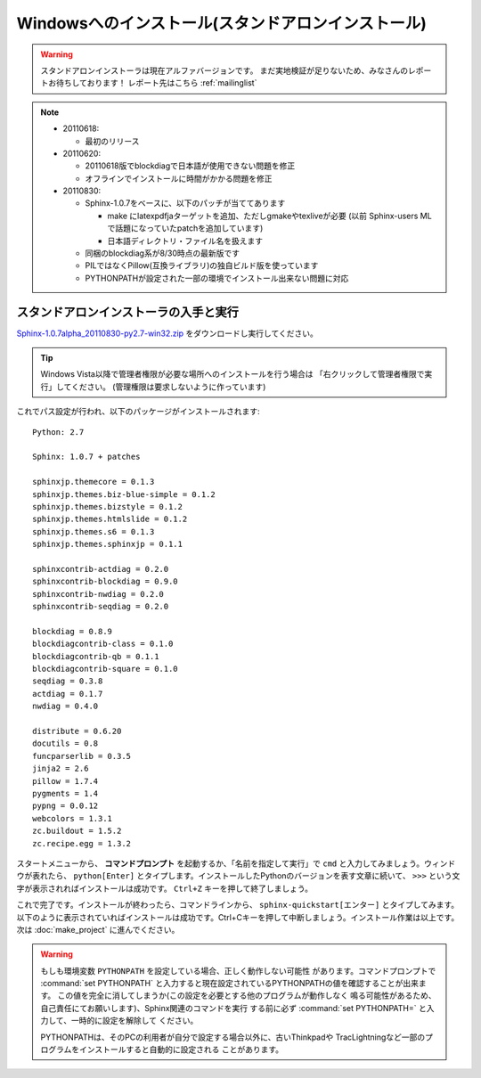 ====================================================
Windowsへのインストール(スタンドアロンインストール)
====================================================

.. warning:: 

   スタンドアロンインストーラは現在アルファバージョンです。
   まだ実地検証が足りないため、みなさんのレポートお待ちしております！
   レポート先はこちら :ref:`mailinglist`

.. note::

   * 20110618:

     * 最初のリリース

   * 20110620:

     * 20110618版でblockdiagで日本語が使用できない問題を修正
     * オフラインでインストールに時間がかかる問題を修正

   * 20110830:

     * Sphinx-1.0.7をベースに、以下のパッチが当ててあります

       * make にlatexpdfjaターゲットを追加、ただしgmakeやtexliveが必要
         (以前 Sphinx-users MLで話題になっていたpatchを追加しています)
       * 日本語ディレクトリ・ファイル名を扱えます

     * 同梱のblockdiag系が8/30時点の最新版です
     * PILではなくPillow(互換ライブラリ)の独自ビルド版を使っています
     * PYTHONPATHが設定された一部の環境でインストール出来ない問題に対応


スタンドアロンインストーラの入手と実行
========================================

`Sphinx-1.0.7alpha_20110830-py2.7-win32.zip <https://bitbucket.org/sphinxjp/website/downloads/Sphinx-1.0.7alpha_20110830-py2.7-win32.zip>`_
をダウンロードし実行してください。

.. tip::

   Windows Vista以降で管理者権限が必要な場所へのインストールを行う場合は
   「右クリックして管理者権限で実行」してください。
   (管理権限は要求しないように作っています)

これでパス設定が行われ、以下のパッケージがインストールされます::

   Python: 2.7

   Sphinx: 1.0.7 + patches

   sphinxjp.themecore = 0.1.3
   sphinxjp.themes.biz-blue-simple = 0.1.2
   sphinxjp.themes.bizstyle = 0.1.2
   sphinxjp.themes.htmlslide = 0.1.2
   sphinxjp.themes.s6 = 0.1.3
   sphinxjp.themes.sphinxjp = 0.1.1

   sphinxcontrib-actdiag = 0.2.0
   sphinxcontrib-blockdiag = 0.9.0
   sphinxcontrib-nwdiag = 0.2.0
   sphinxcontrib-seqdiag = 0.2.0

   blockdiag = 0.8.9
   blockdiagcontrib-class = 0.1.0
   blockdiagcontrib-qb = 0.1.1
   blockdiagcontrib-square = 0.1.0
   seqdiag = 0.3.8
   actdiag = 0.1.7
   nwdiag = 0.4.0

   distribute = 0.6.20
   docutils = 0.8
   funcparserlib = 0.3.5
   jinja2 = 2.6
   pillow = 1.7.4
   pygments = 1.4
   pypng = 0.0.12
   webcolors = 1.3.1
   zc.buildout = 1.5.2
   zc.recipe.egg = 1.3.2


スタートメニューから、 **コマンドプロンプト** を起動するか、「名前を指定して実行」で ``cmd`` と入力してみましょう。ウィンドウが表れたら、 ``python[Enter]`` とタイプします。インストールしたPythonのバージョンを表す文章に続いて、 ``>>>`` という文字が表示されればインストールは成功です。 ``Ctrl+Z`` キーを押して終了しましょう。

これで完了です。インストールが終わったら、コマンドラインから、 ``sphinx-quickstart[エンター]`` とタイプしてみます。以下のように表示されていればインストールは成功です。Ctrl+Cキーを押して中断しましょう。インストール作業は以上です。次は :doc:`make_project` に進んでください。

.. warning::

   もしも環境変数 ``PYTHONPATH`` を設定している場合、正しく動作しない可能性
   があります。コマンドプロンプトで :command:`set PYTHONPATH`
   と入力すると現在設定されているPYTHONPATHの値を確認することが出来ます。
   この値を完全に消してしまうか(この設定を必要とする他のプログラムが動作しなく
   鳴る可能性があるため、自己責任にてお願いします)、Sphinx関連のコマンドを実行
   する前に必ず :command:`set PYTHONPATH=` と入力して、一時的に設定を解除して
   ください。

   PYTHONPATHは、そのPCの利用者が自分で設定する場合以外に、古いThinkpadや
   TracLightningなど一部のプログラムをインストールすると自動的に設定される
   ことがあります。

